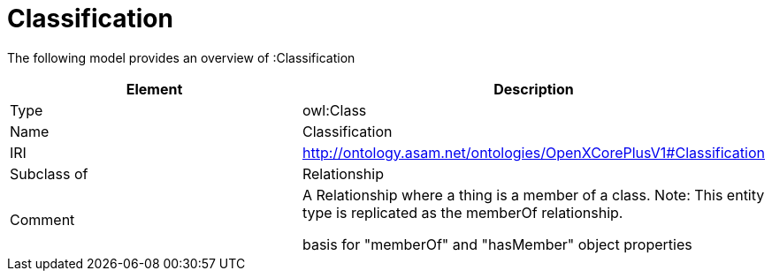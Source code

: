 // This file was created automatically by title Untitled No version .
// DO NOT EDIT!

= Classification

//Include information from owl files

The following model provides an overview of :Classification

|===
|Element |Description

|Type
|owl:Class

|Name
|Classification

|IRI
|http://ontology.asam.net/ontologies/OpenXCorePlusV1#Classification

|Subclass of
|Relationship

|Comment
|A Relationship where a thing is a member of a class.
Note: This entity type is replicated as the memberOf relationship.

basis for "memberOf" and "hasMember" object properties

|===